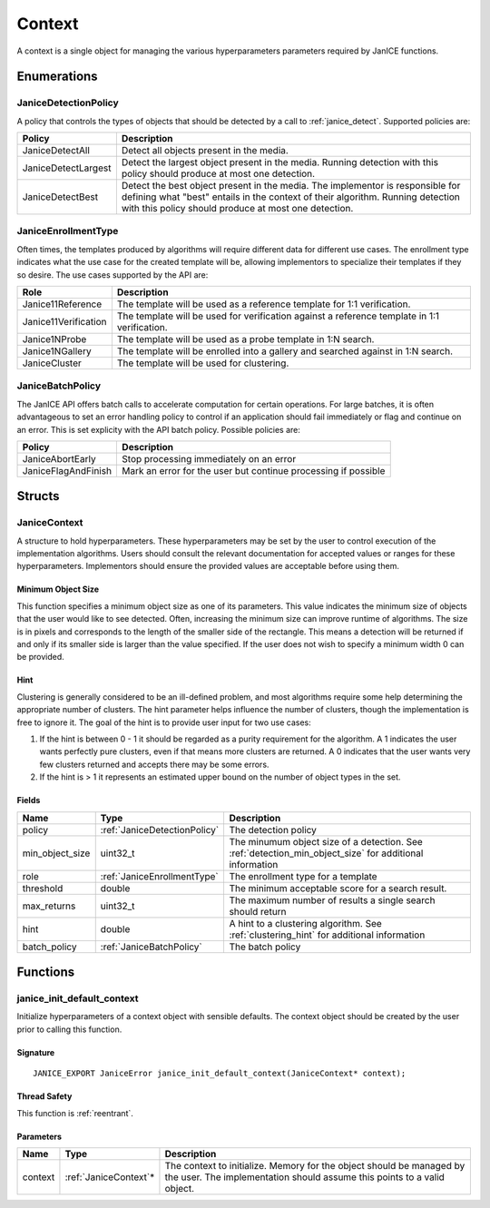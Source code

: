 .. _context:

Context
=======

A context is a single object for managing the various hyperparameters parameters
required by JanICE functions. 

Enumerations
------------

.. _JaniceDetectionPolicy:

JaniceDetectionPolicy
~~~~~~~~~~~~~~~~~~~~~

A policy that controls the types of objects that should be detected by a call
to :ref:`janice_detect`. Supported policies are:

+---------------------+-------------------------------------------------------+
|       Policy        |                      Description                      |
+=====================+=======================================================+
| JaniceDetectAll     | Detect all objects present in the media.              |
+---------------------+-------------------------------------------------------+
| JaniceDetectLargest | Detect the largest object present in the media.       |
|                     | Running detection with this policy should produce at  |
|                     | most one detection.                                   |
+---------------------+-------------------------------------------------------+
| JaniceDetectBest    | Detect the best object present in the media. The      |
|                     | implementor is responsible for defining what "best"   |
|                     | entails in the context of their algorithm. Running    |
|                     | detection with this policy should produce at most one |
|                     | detection.                                            |
+---------------------+-------------------------------------------------------+

.. _JaniceEnrollmentType:

JaniceEnrollmentType
~~~~~~~~~~~~~~~~~~~~

Often times, the templates produced by algorithms will require different
data for different use cases. The enrollment type indicates what the use
case for the created template will be, allowing implementors to
specialize their templates if they so desire. The use cases supported by
the API are:

+----------------------+-------------------------------------------------------+
|         Role         |                      Description                      |
+======================+=======================================================+
| Janice11Reference    | The template will be used as a reference template for |
|                      | 1:1 verification.                                     |
+----------------------+-------------------------------------------------------+
| Janice11Verification | The template will be used for verification against a  |
|                      | reference template in 1:1 verification.               |
+----------------------+-------------------------------------------------------+
| Janice1NProbe        | The template will be used as a probe template in 1:N  |
|                      | search.                                               |
+----------------------+-------------------------------------------------------+
| Janice1NGallery      | The template will be enrolled into a gallery and      |
|                      | searched against in 1:N search.                       |
+----------------------+-------------------------------------------------------+
| JaniceCluster        | The template will be used for clustering.             |
+----------------------+-------------------------------------------------------+

.. _JaniceBatchPolicy:

JaniceBatchPolicy
~~~~~~~~~~~~~~~~~

The JanICE API offers batch calls to accelerate computation for certain operations.
For large batches, it is often advantageous to set an error handling policy to 
control if an application should fail immediately or flag and continue on an
error. This is set explicity with the API batch policy. Possible policies are:

+---------------------+----------------------------------------------------------------+
|       Policy        |                          Description                           |
+=====================+================================================================+
| JaniceAbortEarly    | Stop processing immediately on an error                        |
+---------------------+----------------------------------------------------------------+
| JaniceFlagAndFinish | Mark an error for the user but continue processing if possible |
+---------------------+----------------------------------------------------------------+

Structs
-------

.. _JaniceContext:

JaniceContext
~~~~~~~~~~~~~

A structure to hold hyperparameters. These hyperparameters may be set by the
user to control execution of the implementation algorithms. Users should consult
the relevant documentation for accepted values or ranges for these hyperparameters.
Implementors should ensure the provided values are acceptable before using them.

.. _detection_min_object_size:

Minimum Object Size
^^^^^^^^^^^^^^^^^^^

This function specifies a minimum object size as one of its parameters.
This value indicates the minimum size of objects that the user would
like to see detected. Often, increasing the minimum size can improve
runtime of algorithms. The size is in pixels and corresponds to the
length of the smaller side of the rectangle. This means a detection will
be returned if and only if its smaller side is larger than the value
specified. If the user does not wish to specify a minimum width 0 can be
provided.

.. _clustering_hint:

Hint 
^^^^

Clustering is generally considered to be an ill-defined problem, and
most algorithms require some help determining the appropriate number of
clusters. The hint parameter helps influence the number of clusters,
though the implementation is free to ignore it. The goal of the hint is
to provide user input for two use cases:

1. If the hint is between 0 - 1 it should be regarded as a purity
   requirement for the algorithm. A 1 indicates the user wants perfectly
   pure clusters, even if that means more clusters are returned. A 0
   indicates that the user wants very few clusters returned and accepts
   there may be some errors.
2. If the hint is > 1 it represents an estimated upper bound on the
   number of object types in the set.

Fields
^^^^^^

+-------------------+------------------------------+---------------------------------------------------------------------------------------------------------+
|       Name        |             Type             |                                               Description                                               |
+===================+==============================+=========================================================================================================+
| policy            | :ref:`JaniceDetectionPolicy` | The detection policy                                                                                    |
+-------------------+------------------------------+---------------------------------------------------------------------------------------------------------+
| min\_object\_size | uint32\_t                    | The minumum object size of a detection. See :ref:`detection_min_object_size` for additional information |
+-------------------+------------------------------+---------------------------------------------------------------------------------------------------------+
| role              | :ref:`JaniceEnrollmentType`  | The enrollment type for a template                                                                      |
+-------------------+------------------------------+---------------------------------------------------------------------------------------------------------+
| threshold         | double                       | The minimum acceptable score for a search result.                                                       |
+-------------------+------------------------------+---------------------------------------------------------------------------------------------------------+
| max\_returns      | uint32\_t                    | The maximum number of results a single search should return                                             |
+-------------------+------------------------------+---------------------------------------------------------------------------------------------------------+
| hint              | double                       | A hint to a clustering algorithm. See :ref:`clustering_hint` for additional information                 |
+-------------------+------------------------------+---------------------------------------------------------------------------------------------------------+
| batch_policy      | :ref:`JaniceBatchPolicy`     | The batch policy                                                                                        |
+-------------------+------------------------------+---------------------------------------------------------------------------------------------------------+

Functions
---------

.. _janice_init_default_context:

janice\_init\_default\_context
~~~~~~~~~~~~~~~~~~~~~~~~~~~~~~

Initialize hyperparameters of a context object with sensible defaults.
The context object should be created by the user prior to calling this function.

Signature
^^^^^^^^^

::

    JANICE_EXPORT JaniceError janice_init_default_context(JaniceContext* context);
                                        
Thread Safety
^^^^^^^^^^^^^

This function is :ref:`reentrant`.

Parameters
^^^^^^^^^^

+---------+------------------------+-------------------------------------------------------------------------------------------------------------------------------------------------+
|  Name   |          Type          |                                                                   Description                                                                   |
+=========+========================+=================================================================================================================================================+
| context | :ref:`JaniceContext`\* | The context to initialize. Memory for the object should be managed by the user. The implementation should assume this points to a valid object. |
+---------+------------------------+-------------------------------------------------------------------------------------------------------------------------------------------------+
